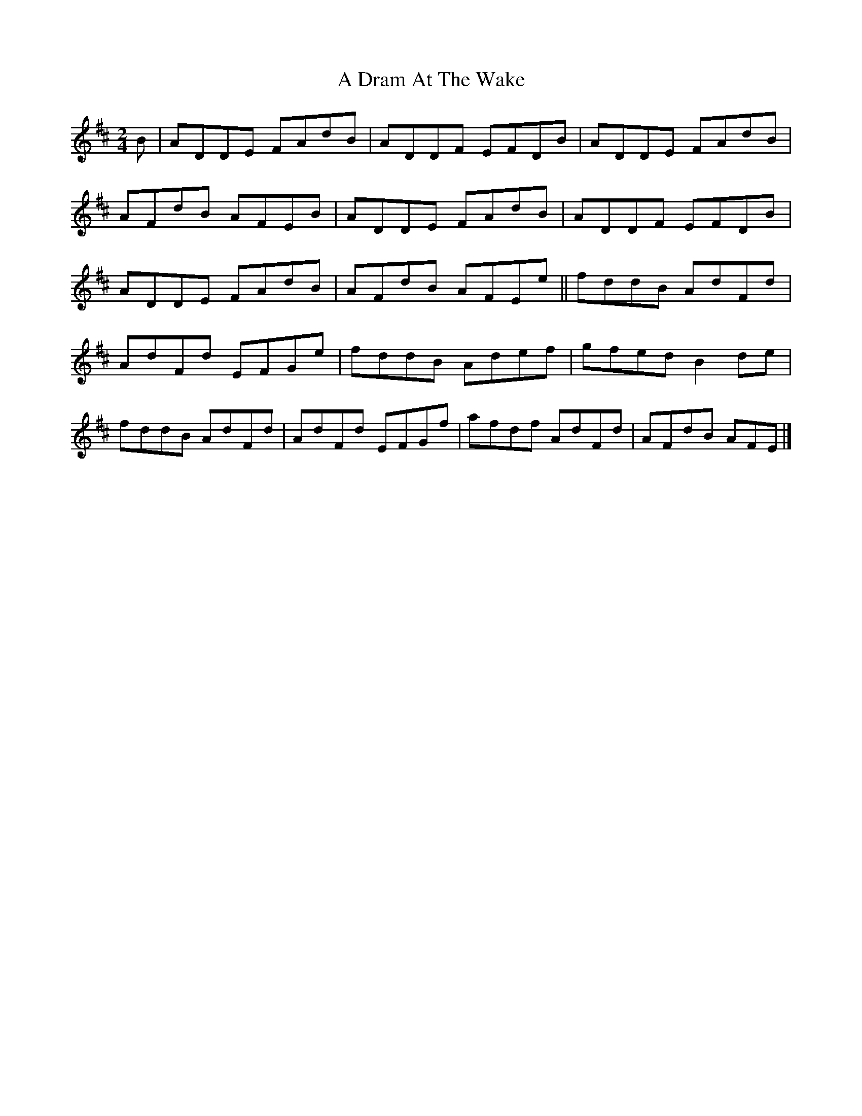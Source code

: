 X: 4
T: A Dram At The Wake
Z: Nigel Gatherer
S: https://thesession.org/tunes/9105#setting23732
R: polka
M: 2/4
L: 1/8
K: Dmaj
B | ADDE FAdB | ADDF EFDB | ADDE FAdB |
AFdB AFEB | ADDE FAdB | ADDF EFDB |
ADDE FAdB | AFdB AFEe || fddB AdFd |
AdFd EFGe | fddB Adef | gfed B2 de |
fddB AdFd | AdFd EFGf | afdf AdFd | AFdB AFE |]
